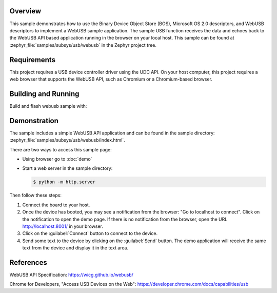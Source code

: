 .. zephyr:code-sample:: webusb
   :name: WebUSB
   :relevant-api: usbd_api

   Receive and echo data from a web page using WebUSB API.

Overview
********

This sample demonstrates how to use the Binary Device Object Store (BOS),
Microsoft OS 2.0 descriptors, and WebUSB descriptors to implement a WebUSB
sample application. The sample USB function receives the data and echoes back
to the WebUSB API based application running in the browser on your local host.
This sample can be found at :zephyr_file:`samples/subsys/usb/webusb` in the
Zephyr project tree.

Requirements
************

This project requires a USB device controller driver using the UDC API.
On your host computer, this project requires a web browser that supports the
WebUSB API, such as Chromium or a Chromium-based browser.

Building and Running
********************

Build and flash webusb sample with:

.. zephyr-app-commands::
   :zephyr-app: samples/subsys/usb/webusb
   :board: <board to use>
   :goals: flash
   :compact:

Demonstration
*************

The sample includes a simple WebUSB API application and can be found in the
sample directory: :zephyr_file:`samples/subsys/usb/webusb/index.html`.

There are two ways to access this sample page:

* Using browser go to :doc:`demo`

* Start a web server in the sample directory:

  .. code-block:: console

     $ python -m http.server

Then follow these steps:

#. Connect the board to your host.

#. Once the device has booted, you may see a notification from the browser: "Go
   to localhost to connect". Click on the notification to open the demo page.  If
   there is no notification from the browser, open the URL http://localhost:8001/
   in your browser.

#. Click on the :guilabel:`Connect` button to connect to the device.

#. Send some text to the device by clicking on the :guilabel:`Send` button.
   The demo application will receive the same text from the device and display
   it in the text area.

References
***********

WebUSB API Specification:
https://wicg.github.io/webusb/

Chrome for Developers, "Access USB Devices on the Web":
https://developer.chrome.com/docs/capabilities/usb
